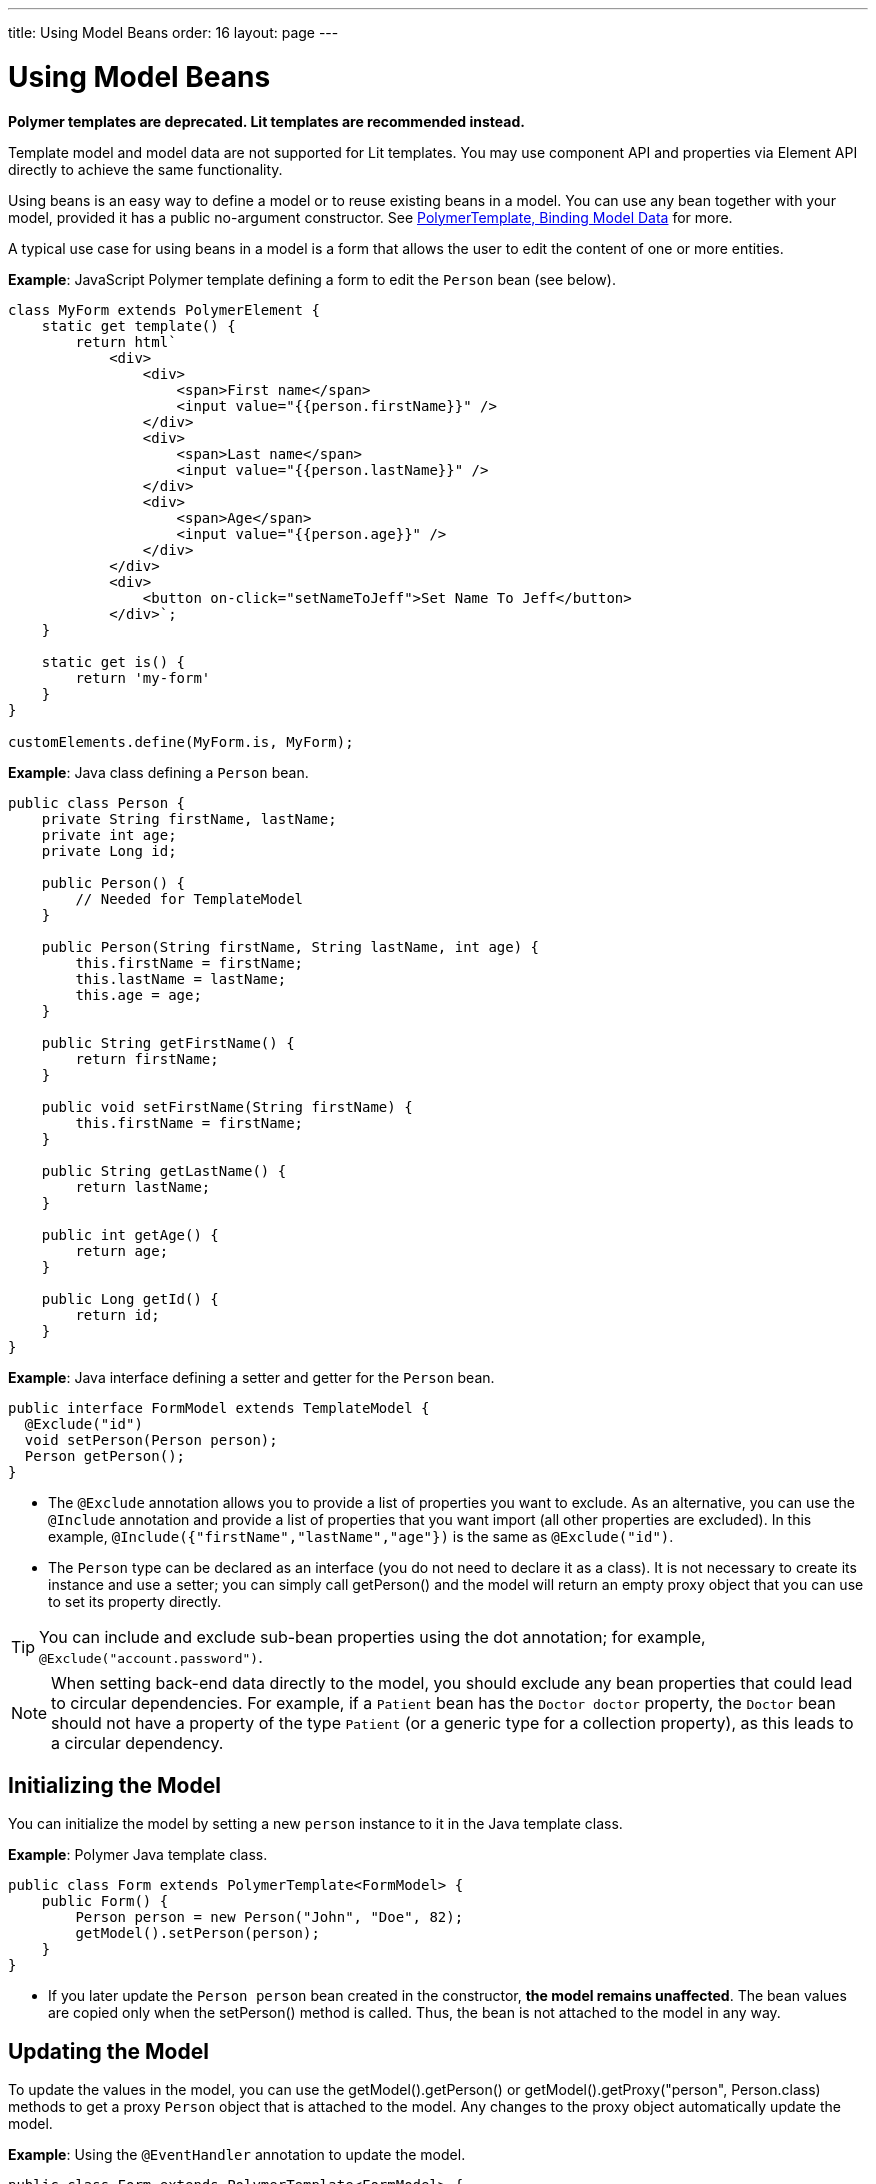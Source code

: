 ---
title: Using Model Beans
order: 16
layout: page
---

= Using Model Beans

[role="deprecated:com.vaadin:vaadin@V18"]
--
*Polymer templates are deprecated.
Lit templates are recommended instead.*
--

Template model and model data are not supported for Lit templates.
You may use component API and properties via [classname]#Element# API directly to achieve the same functionality.

Using beans is an easy way to define a model or to reuse existing beans in a model.
You can use any bean together with your model, provided it has a public no-argument constructor.
See <<bindings#,PolymerTemplate, Binding Model Data>> for more.

A typical use case for using beans in a model is a form that allows the user to edit the content of one or more entities.

*Example*: JavaScript Polymer template defining a form to edit the `Person` bean (see below).

[source,javascript]
----
class MyForm extends PolymerElement {
    static get template() {
        return html`
            <div>
                <div>
                    <span>First name</span>
                    <input value="{{person.firstName}}" />
                </div>
                <div>
                    <span>Last name</span>
                    <input value="{{person.lastName}}" />
                </div>
                <div>
                    <span>Age</span>
                    <input value="{{person.age}}" />
                </div>
            </div>
            <div>
                <button on-click="setNameToJeff">Set Name To Jeff</button>
            </div>`;
    }

    static get is() {
        return 'my-form'
    }
}

customElements.define(MyForm.is, MyForm);
----

*Example*: Java class defining a `Person` bean.

[source,java]
----
public class Person {
    private String firstName, lastName;
    private int age;
    private Long id;

    public Person() {
        // Needed for TemplateModel
    }

    public Person(String firstName, String lastName, int age) {
        this.firstName = firstName;
        this.lastName = lastName;
        this.age = age;
    }

    public String getFirstName() {
        return firstName;
    }

    public void setFirstName(String firstName) {
        this.firstName = firstName;
    }

    public String getLastName() {
        return lastName;
    }

    public int getAge() {
        return age;
    }

    public Long getId() {
        return id;
    }
}
----

*Example*: Java interface defining a setter and getter for the `Person` bean.

[source,java]
----
public interface FormModel extends TemplateModel {
  @Exclude("id")
  void setPerson(Person person);
  Person getPerson();
}
----
* The `@Exclude` annotation allows you to provide a list of properties you want to exclude.
As an alternative, you can use the `@Include` annotation and provide a list of properties that you want import (all other properties are excluded).
In this example, `@Include({"firstName","lastName","age"})` is the same as `@Exclude("id")`.
* The `Person` type can be declared as an interface (you do not need to declare it as a class).
It is not necessary to create its instance and use a setter; you can simply call [methodname]#getPerson()# and the model will return an empty proxy object that you can use to set its property directly.

[TIP]
You can include and exclude sub-bean properties using the dot annotation; for example, `@Exclude("account.password")`.

[NOTE]
When setting back-end data directly to the model, you should exclude any bean properties that could lead to circular dependencies.
For example, if a `Patient` bean has the `Doctor doctor` property, the `Doctor` bean should not have a property of the type `Patient` (or a generic type for a collection property), as this leads to a circular dependency.

== Initializing the Model

You can initialize the model by setting a new `person` instance to it in the Java template class.

*Example*: Polymer Java template class.

[source,java]
----
public class Form extends PolymerTemplate<FormModel> {
    public Form() {
        Person person = new Person("John", "Doe", 82);
        getModel().setPerson(person);
    }
}
----

* If you later update the `Person person` bean created in the constructor, **the model remains unaffected**.
The bean values are copied only when the [methodname]#setPerson()# method is called.
Thus, the bean is not attached to the model in any way.


== Updating the Model

To update the values in the model, you can use the [methodname]#getModel().getPerson()# or [methodname]#getModel().getProxy("person", Person.class)# methods to get a proxy `Person` object that is attached to the model.
Any changes to the proxy object automatically update the model.

*Example*: Using the `@EventHandler` annotation to update the model.

[source,java]
----
public class Form extends PolymerTemplate<FormModel> {
    @EventHandler
    public void setNameToJeff() {
        getModel().getPerson().setFirstName("Jeff");
    }
}
----
* The individual parts of the bean are stored in the model, not the bean itself.
No method that can return the original bean exists.
* The proxy bean returned by the getter is not meant to be passed on to an [classname]#EntityManager# or similar.
Its only purpose is to update the values of the model.

[WARNING]
There is currently no way to get a detached bean from the model.

== Using Model Data with an Entity Manager

To use model data with an entity manager, you need to re-instantiate a new entity and set the values using the getters for the item received from the model.

pass:[<!-- vale Vale.Spelling = NO -->]

[NOTE]
In the previous example, we cannot send the [classname]#Person# object from the model directly to the service, as the object is proxied and only returns data when the getters are used.

pass:[<!-- vale Vale.Spelling = YES -->]

*Example*: Using an entity manager to update the model data.

[source,java]
----
public class OrderForm extends PolymerTemplate<FormModel> {

    public interface FormModel extends TemplateModel {
      @Exclude("id")
      void setPerson(Person person);
      Person getPerson();
    }

    public OrderForm() {
        Person person = new Person("John", "Doe", 82);
        getModel().setPerson(person);
    }

    @EventHandler
    public void submit() {
        Person person = getModel().getPerson();
        getService().placeOrder(new Person(person.getFirstName(), person.getLastName(), person.getAge()));
    }

    private OrderService getService() {
        // Implementation omitted
        return new OrderService();
    }
}
----
